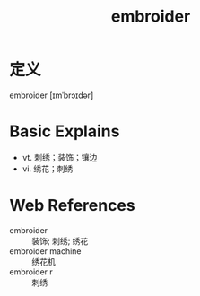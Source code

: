 #+title: embroider
#+roam_tags:英语单词

* 定义
  
embroider [ɪmˈbrɔɪdər]

* Basic Explains
- vt. 刺绣；装饰；镶边
- vi. 绣花；刺绣

* Web References
- embroider :: 装饰; 刺绣; 绣花
- embroider machine :: 绣花机
- embroider r :: 刺绣
